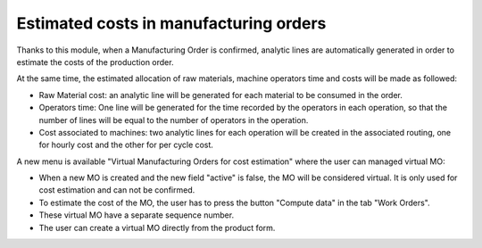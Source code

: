 Estimated costs in manufacturing orders
=======================================

Thanks to this module, when a Manufacturing Order is confirmed, analytic lines
are automatically generated in order to estimate the costs of the production
order.

At the same time, the estimated allocation of raw materials, machine operators
time and costs will be made as followed:

* Raw Material cost: an analytic line will be generated for each material to
  be consumed in the order.
* Operators time: One line will be generated for the time recorded by the
  operators in each operation, so that the number of lines will be equal to
  the number of operators in the operation.
* Cost associated to machines: two analytic lines for each operation will be
  created in the associated routing, one for hourly cost and the other for per
  cycle cost.

A new menu is available "Virtual Manufacturing Orders for cost estimation"
where the user can managed virtual MO:

* When a new MO is created and the new field "active" is false, the MO will be
  considered virtual. It is only used for cost estimation and can not be
  confirmed.
* To estimate the cost of the MO, the user has to press the button "Compute
  data" in the tab "Work Orders".
* These virtual MO have a separate sequence number.
* The user can create a virtual MO directly from the product form.
